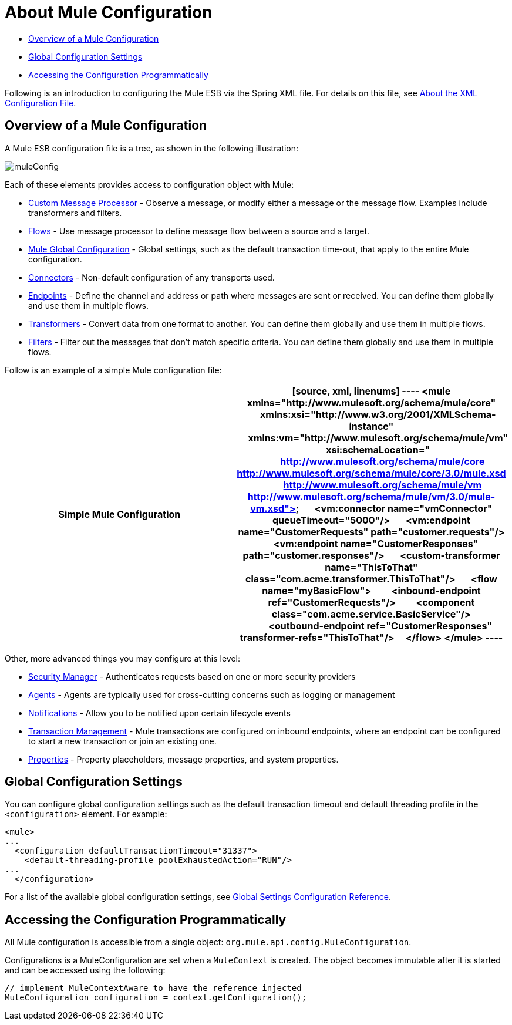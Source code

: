 = About Mule Configuration

* link:/docs/display/34X/About+Mule+Configuration#AboutMuleConfiguration-OverviewofaMuleConfiguration[Overview of a Mule Configuration]
* link:/docs/display/34X/About+Mule+Configuration#AboutMuleConfiguration-GlobalConfigurationSettings[Global Configuration Settings]
* link:/docs/display/34X/About+Mule+Configuration#AboutMuleConfiguration-AccessingtheConfigurationProgrammatically[Accessing the Configuration Programmatically]

Following is an introduction to configuring the Mule ESB via the Spring XML file. For details on this file, see link:/docs/display/34X/About+the+XML+Configuration+File[About the XML Configuration File].

== Overview of a Mule Configuration

A Mule ESB configuration file is a tree, as shown in the following illustration:

image:muleConfig.png[muleConfig]

Each of these elements provides access to configuration object with Mule:

* link:/docs/display/34X/Custom+Message+Processors[Custom Message Processor] - Observe a message, or modify either a message or the message flow. Examples include transformers and filters.
* link:/docs/display/34X/Using+Flows+for+Service+Orchestration[Flows] - Use message processor to define message flow between a source and a target.
* link:/docs/display/34X/About+Mule+Configuration#AboutMuleConfiguration-Global[Mule Global Configuration] - Global settings, such as the default transaction time-out, that apply to the entire Mule configuration.
* link:/docs/display/34X/Configuring+a+Transport[Connectors] - Non-default configuration of any transports used.
* link:/docs/display/34X/Configuring+Endpoints[Endpoints] - Define the channel and address or path where messages are sent or received. You can define them globally and use them in multiple flows.
* link:/docs/display/34X/Using+Transformers[Transformers] - Convert data from one format to another. You can define them globally and use them in multiple flows.
* link:/docs/display/34X/Using+Filters[Filters] - Filter out the messages that don't match specific criteria. You can define them globally and use them in multiple flows.

Follow is an example of a simple Mule configuration file:

[width="100%",cols=",",options="header"]
|===
^|Simple Mule Configuration
a|

[source, xml, linenums]
----
<mule xmlns="http://www.mulesoft.org/schema/mule/core"
      xmlns:xsi="http://www.w3.org/2001/XMLSchema-instance"
      xmlns:vm="http://www.mulesoft.org/schema/mule/vm"
      xsi:schemaLocation="
          http://www.mulesoft.org/schema/mule/core http://www.mulesoft.org/schema/mule/core/3.0/mule.xsd
          http://www.mulesoft.org/schema/mule/vm http://www.mulesoft.org/schema/mule/vm/3.0/mule-vm.xsd">
 
    <vm:connector name="vmConnector" queueTimeout="5000"/>
 
    <vm:endpoint name="CustomerRequests" path="customer.requests"/>
    <vm:endpoint name="CustomerResponses" path="customer.responses"/>
 
    <custom-transformer name="ThisToThat" class="com.acme.transformer.ThisToThat"/>
 
    <flow name="myBasicFlow">
        <inbound-endpoint ref="CustomerRequests"/>
        <component class="com.acme.service.BasicService"/>
        <outbound-endpoint ref="CustomerResponses" transformer-refs="ThisToThat"/>
    </flow>
</mule>
----
|===

Other, more advanced things you may configure at this level:

* link:/docs/display/34X/Configuring+Security[Security Manager] - Authenticates requests based on one or more security providers
* link:/docs/display/34X/Mule+Agents[Agents] - Agents are typically used for cross-cutting concerns such as logging or management
* link:/docs/display/34X/Mule+Server+Notifications[Notifications] - Allow you to be notified upon certain lifecycle events
* link:/docs/display/34X/Transaction+Management[Transaction Management] - Mule transactions are configured on inbound endpoints, where an endpoint can be configured to start a new transaction or join an existing one.
* link:/docs/display/34X/Configuring+Properties[Properties] - Property placeholders, message properties, and system properties.

== Global Configuration Settings

You can configure global configuration settings such as the default transaction timeout and default threading profile in the `<configuration>` element. For example:

[source, xml, linenums]
----
<mule>
...
  <configuration defaultTransactionTimeout="31337">
    <default-threading-profile poolExhaustedAction="RUN"/>
...
  </configuration>
----

For a list of the available global configuration settings, see link:/docs/display/34X/Global+Settings+Configuration+Reference[Global Settings Configuration Reference].

== Accessing the Configuration Programmatically

All Mule configuration is accessible from a single object: `org.mule.api.config.MuleConfiguration`.

Configurations is a MuleConfiguration are set when a `MuleContext` is created. The object becomes immutable after it is started and can be accessed using the following:

[source, code, linenums]
----
// implement MuleContextAware to have the reference injected
MuleConfiguration configuration = context.getConfiguration();
----
